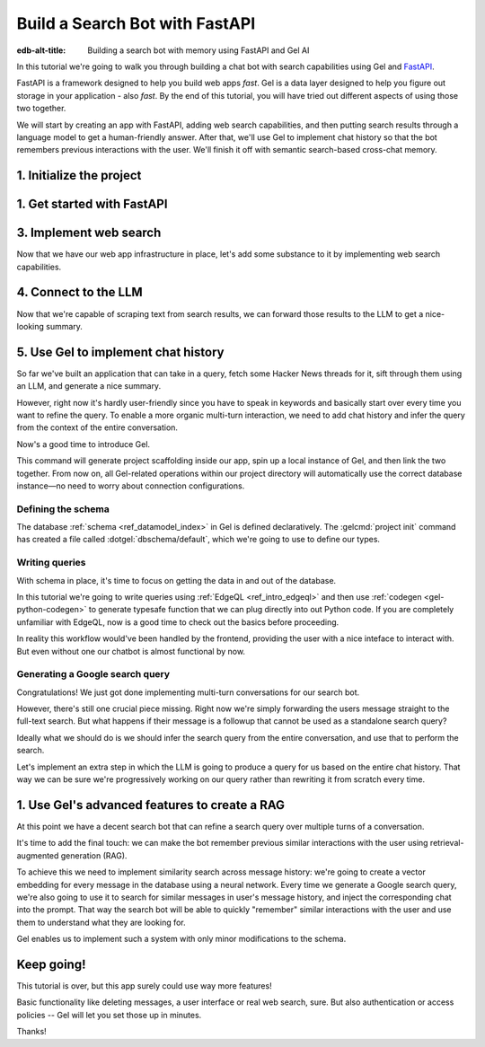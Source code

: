 .. _ref_guide_fastapi_gelai_searchbot:

===============================
Build a Search Bot with FastAPI
===============================

:edb-alt-title: Building a search bot with memory using FastAPI and Gel AI

In this tutorial we're going to walk you through building a chat bot with search
capabilities using Gel and `FastAPI <https://fastapi.tiangolo.com/>`_.

FastAPI is a framework designed to help you build web apps *fast*. Gel is a
data layer designed to help you figure out storage in your application - also
*fast*. By the end of this tutorial, you will have tried out different aspects
of using those two together.

We will start by creating an app with FastAPI, adding web search capabilities,
and then putting search results through a language model to get a
human-friendly answer. After that, we'll use Gel to implement chat history so
that the bot remembers previous interactions with the user. We'll finish it off
with semantic search-based cross-chat memory.


1. Initialize the project
=========================

.. edb:split-section::

  We're going to start by installing `uv <https://docs.astral.sh/uv/>`_ - a Python
  package manager that's going to simplify environment management for us. You can
  follow their `installation instructions
  <https://docs.astral.sh/uv/getting-started/installation/>`_ or simply run:

  .. code-block:: bash

      $ curl -LsSf https://astral.sh/uv/install.sh | sh

.. edb:split-section::

  Once that is done, we can use uv to create scaffolding for our project following
  the `documentation <https://docs.astral.sh/uv/guides/projects/>`_:

  .. code-block:: bash

      $ uv init searchbot \
        && cd searchbot

.. edb:split-section::

  For now, we know we're going to need Gel and FastAPI, so let's add those
  following uv's instructions on `managing dependencies
  <https://docs.astral.sh/uv/concepts/projects/dependencies/#optional-dependencies>`_,
  as well as FastAPI's `installation docs
  <https://fastapi.tiangolo.com/#installation>`_. Installiing dependencies will create a virtual environment and a lockfile. We'll activate the environment and get started.

  .. note::

      Every time you open a new terminal session, you should source the
      environment before running ``python``, ``gel`` or ``fastapi`` commands.

  .. code-block:: bash

      $ uv add "fastapi[standard]" \
        && uv add gel \
        && source .venv/bin/activate


1. Get started with FastAPI
===========================

.. edb:split-section::

  At this stage we need to follow FastAPI's `tutorial
  <https://fastapi.tiangolo.com/tutorial/>`_ to create the foundation of our app.

  We're going to make a minimal web API with one endpoint that takes in a user
  query as an input and echoes it as an output. First, let's make a directory
  called ``app`` in our project root, and put an empty ``__init__.py`` there.

  .. code-block:: bash

     $ mkdir app && touch app/__init__.py

.. edb:split-section::

  Now let's create a file called ``main.py`` inside the ``app`` directory and put
  the "Hello World" example in it:

  .. code-block:: python
      :caption: app/main.py

      from fastapi import FastAPI

      app = FastAPI()


      @app.get("/")
      async def root():
          return {"message": "Hello World"}


.. edb:split-section::

  To start the server, we'll run:

  .. code-block:: bash

      $ fastapi dev app/main.py


.. edb:split-section::

  Once the server gets up and running, we can make sure it works using FastAPI's
  built-in UI at <http://127.0.0.1:8000/docs>_, or manually with ``curl``:

  .. code-block:: bash

      $ curl -X 'GET' \
        'http://127.0.0.1:8000/' \
        -H 'accept: application/json'

      {"message":"Hello World"}


.. edb:split-section::

  Now, to create the search endpoint we mentioned earlier, we need to pass our
  query as a parameter to it. We prefer to have it in the request's body
  since user messages can be long.

  In FastAPI land, this is done by creating a Pydantic schema and making it the
  type of the input parameter. `Pydantic <https://docs.pydantic.dev/latest/>`_ is
  a data validation library for Python. It has many features, but we don't
  actually need to know about them for now. All we need to know is that FastAPI
  uses Pydantic types to automatically figure out schemas for `input
  <https://fastapi.tiangolo.com/tutorial/body/>`_, as well as `output
  <https://fastapi.tiangolo.com/tutorial/response-model/>`_.

  Let's add the following to our ``main.py``:

  .. code-block:: python
      :caption: app/main.py

      from pydantic import BaseModel


      class SearchTerms(BaseModel):
          query: str

      class SearchResult(BaseModel):
          response: str | None = None


.. edb:split-section::

  Now, we can define our endpoint. We'll set the two classes we just created as
  the new endpoint's argument and return type.

  .. code-block:: python
      :caption: app/main.py

      @app.post("/search")
      async def search(search_terms: SearchTerms) -> SearchResult:
          return SearchResult(response=search_terms.query)


.. edb:split-section::

  Same as before, we can test the endpoint using the UI, or by sending a request
  with ``curl``:

  .. code-block:: bash

     $ curl -X 'POST' \
        'http://127.0.0.1:8000/search' \
        -H 'accept: application/json' \
        -H 'Content-Type: application/json' \
        -d '{ "query": "string" }'

      {
        "response": "string",
      }

3. Implement web search
=======================

Now that we have our web app infrastructure in place, let's add some substance
to it by implementing web search capabilities.

.. edb:split-section::

  Many powerful, feature-rich products exist for LLM-driven web search. However, in this tutorial, w'll use a more reliable source of real-world information: comment threads on `Hacker News
  <https://news.ycombinator.com/>`_. Their `web API
  <https://hn.algolia.com/api>`_ is free of charge and doesn't require an
  account. Below is a simple function that requests a full-text search for a
  string query and extracts a nice sampling of comment threads from each of the
  stories that came up in the result.

  We are not going to cover this code sample in too much depth. Feel free to grab it and save it to ``app/web.py``, or make your own.

  Notice that we've created another Pydantic type called ``WebSource`` to store
  our web search results. There's no framework-related reason for that, it's just
  nicer than passing dictionaries around.

  .. code-block:: python
      :caption: app/web.py
      :class: collapsible

      import requests
      from pydantic import BaseModel
      from datetime import datetime
      import html


      class WebSource(BaseModel):
          """Type that stores search results."""

          url: str | None = None
          title: str | None = None
          text: str | None = None


      def extract_comment_thread(
          comment: dict,
          max_depth: int = 3,
          current_depth: int = 0,
          max_children=3,
      ) -> list[str]:
          """
          Recursively extract comments from a thread up to max_depth.
          Returns a list of formatted comment strings.
          """
          if not comment or current_depth > max_depth:
              return []

          results = []

          # Get timestamp, author and the body of the comment,
          # then pad it with spaces so that it's offset appropriately for its depth

          if comment["text"]:
              timestamp = datetime.fromisoformat(comment["created_at"].replace("Z", "+00:00"))
              author = comment["author"]
              text = html.unescape(comment["text"])
              formatted_comment = f"[{timestamp.strftime('%Y-%m-%d %H:%M')}] {author}: {text}"
              results.append(("  " * current_depth) + formatted_comment)

          # If there're children comments, we are going to extract them too,
          # and add them to the list.

          if comment.get("children"):
              for child in comment["children"][:max_children]:
                  child_comments = extract_comment_thread(child, max_depth, current_depth + 1)
                  results.extend(child_comments)

          return results


      def fetch_web_sources(query: str, limit: int = 5) -> list[WebSource]:
          """
          For a given query perform a full-text search for stories on Hacker News.
          From each of the matched stories extract the comment thread and format it into a single string.
          For each story return its title, url and comment thread.
          """
          search_url = "http://hn.algolia.com/api/v1/search_by_date?numericFilters=num_comments>0"

          # Search for stories
          response = requests.get(
              search_url,
              params={
                  "query": query,
                  "tags": "story",
                  "hitsPerPage": limit,
                  "page": 0,
              },
          )

          response.raise_for_status()
          search_result = response.json()

          # For each search hit fetch and process the story
          web_sources = []
          for hit in search_result.get("hits", []):
              item_url = f"https://hn.algolia.com/api/v1/items/{hit['story_id']}"
              response = requests.get(item_url)
              response.raise_for_status()
              item_result = response.json()

              site_url = f"https://news.ycombinator.com/item?id={hit['story_id']}"
              title = hit["title"]
              comments = extract_comment_thread(item_result)
              text = "\n".join(comments) if len(comments) > 0 else None
              web_sources.append(
                  WebSource(url=site_url, title=title, text=text)
              )

          return web_sources


      if __name__ == "__main__":
          web_sources = fetch_web_sources("edgedb", limit=5)

          for source in web_sources:
              print(source.url)
              print(source.title)
              print(source.text)


.. edb:split-section::

  One more note: this snippet comes with an extra dependency called ``requests``,
  which is a library for making HTTP requests. Let's add it by running:

  .. code-block:: bash

      $ uv add requests


.. edb:split-section::

  Now, we can test our web search on its own by running it like this:

  .. code-block:: bash

      $ python3 app/web.py


.. edb:split-section::

  It's time to reflect the new capabilities in our web app.

  .. code-block:: python
       :caption: app/main.py

       from .web import fetch_web_sources, WebSource

       async def search_web(query: str) -> list[WebSource]:
           raw_sources = fetch_web_sources(query, limit=5)
           return [s for s in raw_sources if s.text is not None]


.. edb:split-section::

  Now we can update the ``/search`` endpoint as follows:

  .. code-block:: python-diff
      :caption: app/main.py

        class SearchResult(BaseModel):
            response: str | None = None
      +     sources: list[WebSource] | None = None


        @app.post("/search")
        async def search(search_terms: SearchTerms) -> SearchResult:
      +     web_sources = await search_web(search_terms.query)
      -     return SearchResult(response=search_terms.query)
      +     return SearchResult(
      +         response=search_terms.query, sources=web_sources
      +     )


4. Connect to the LLM
=====================

Now that we're capable of scraping text from search results, we can forward
those results to the LLM to get a nice-looking summary.

.. edb:split-section::

  There are a million different LLMs accessible via a web API (`one
  <https://docs.anthropic.com/en/api/getting-started>`_, `two
  <https://ai.google.dev/gemini-api/docs>`_, `three
  <https://ollama.com/search>`_, `four <https://docs.mistral.ai/api/>`_ to name
  a few), feel free to choose whichever you prefer. In this tutorial we will
  roll with OpenAI, primarily for how ubiquitous it is. To keep things somewhat
  provider-agnostic, we're going to get completions via raw HTTP requests.
  Let's grab API descriptions from OpenAI's `API documentation
  <https://platform.openai.com/docs/api-reference/chat/create>`_, and set up
  LLM generation like this:

  .. code-block:: python
      :caption: app/main.py

      import os
      import requests
      from dotenv import load_dotenv

      _ = load_dotenv()


      def get_llm_completion(system_prompt: str, messages: list[dict[str, str]]) -> str:
          api_key = os.getenv("OPENAI_API_KEY")
          url = "https://api.openai.com/v1/chat/completions"
          headers = {"Content-Type": "application/json", "Authorization": f"Bearer {api_key}"}

          response = requests.post(
              url,
              headers=headers,
              json={
                  "model": "gpt-4o-mini",
                  "messages": [
                      {"role": "developer", "content": system_prompt},
                      *messages,
                  ],
              },
          )
          response.raise_for_status()
          result = response.json()
          return result["choices"][0]["message"]["content"]


.. edb:split-section::

  Note that this cloud LLM API (and many others) requires a secret key to be
  set as an environment variable. A common way to manage them is to use the
  ``python-dotenv`` library in combination with a ``.env`` file. Create a ``.env`` file in the root directory and store your API key inside it. You can generate an API key `here <https://platform.openai.com/api-keys>`_:

  .. code-block:: .env
      :caption: .env

      OPENAI_API_KEY="sk-..."


.. edb:split-section::

  Don't forget to add the new dependency to the environment:

  .. code-block:: bash

      $ uv add python-dotenv


.. edb:split-section::

  And now we can integrate this LLM-related code with the rest of the app. First,
  let's set up a function that prepares LLM inputs:


  .. code-block:: python
      :caption: app/main.py

      async def generate_answer(
          query: str,
          web_sources: list[WebSource],
      ) -> SearchResult:
          system_prompt = (
              "You are a helpful assistant that answers user's questions"
              + " by finding relevant information in Hacker News threads."
              + " When answering the question, describe conversations that people have around the subject,"
              + " provided to you as a context, or say i don't know if they are completely irrelevant."
          )

          prompt = f"User search query: {query}\n\nWeb search results:\n"

          for i, source in enumerate(web_sources):
              prompt += f"Result {i} (URL: {source.url}):\n"
              prompt += f"{source.text}\n\n"

          messages = [{"role": "user", "content": prompt}]

          llm_response = get_llm_completion(
              system_prompt=system_prompt,
              messages=messages,
          )

          search_result = SearchResult(
              response=llm_response,
              sources=web_sources,
          )

          return search_result


.. edb:split-section::

  Then we can plug that function into the ``/search`` endpoint:

  .. code-block:: python-diff
      :caption: app/main.py

        @app.post("/search")
        async def search(search_terms: SearchTerms) -> SearchResult:
            web_sources = await search_web(search_terms.query)
      +     search_result = await generate_answer(search_terms.query, web_sources)
      +     return search_result
      -     return SearchResult(
      -         response=search_terms.query, sources=web_sources
      -     )


.. edb:split-section::

  And now we can test the result as usual.

  .. code-block:: bash

      $ curl -X 'POST' \
          'http://127.0.0.1:8000/search' \
          -H 'accept: application/json' \
          -H 'Content-Type: application/json' \
          -d '{ "query": "gel" }'


5. Use Gel to implement chat history
====================================

So far we've built an application that can take in a query, fetch some Hacker
News threads for it, sift through them using an LLM, and generate a nice
summary.

However, right now it's hardly user-friendly since you have to speak in
keywords and basically start over every time you want to refine the query. To
enable a more organic multi-turn interaction, we need to add chat history and
infer the query from the context of the entire conversation.

Now's a good time to introduce Gel.

.. edb:split-section::

  In case you need installation instructions, take a look at the :ref:`Quickstart
  <ref_quickstart>`. Once Gel CLI is present in your system, initialize the
  project like this:

  .. code-block:: bash

      $ gel project init --non-interactive


This command will generate project scaffolding inside our app, spin up a local instance of Gel, and then link the two together. From now on, all Gel-related operations within our project directory will automatically use the correct database instance—no need to worry about connection configurations.


Defining the schema
-------------------

The database :ref:`schema <ref_datamodel_index>` in Gel is defined
declaratively. The :gelcmd:`project init` command has created a file called
:dotgel:`dbschema/default`, which we're going to use to define our types.

.. edb:split-section::

  To keep track of messages, we need to represent them in the schema. In line with conventions in the LLM space, each message will have a role in addition to its content. We can also configure Gel to automatically keep track of message's creation time by adding a ``timestamp`` property and setting its :ref:`default value<ref_datamodel_props>` to the output of the :ref:`datetime_current()<ref_std_datetime>` function. Finally, LLM messages in our search bot have source URLs associated with them. Let's keep track of those too, by adding a :ref:`multi-property <ref_datamodel_props>`.

  .. code-block:: sdl
      :caption: dbschema/default.esdl

      type Message {
          role: str;
          body: str;
          timestamp: datetime {
              default := datetime_current();
          }
          multi sources: str;
      }


.. edb:split-section::

  Messages are grouped together into a chat, so let's add that entity to our
  schema too.

  .. code-block:: sdl
      :caption: dbschema/default.esdl

      type Chat {
          multi messages: Message;
      }


.. edb:split-section::

  And, finally, we'll add a ``User`` type. Each chat belongs to a specific user, forming their chat history. Another important detail to track for users is their username, which should be unique. To enforce this, we can apply an ``exclusive``
  :ref:`constraint <ref_datamodel_constraints>`.

  .. code-block:: sdl
      :caption: dbschema/default.esdl

      type User {
          name: str {
              constraint exclusive;
          }
          multi chats: Chat;
      }


.. edb:split-section::

  We'll keep our schema super simple. One great thing about Gel is that it allows us to easily implement advanced features like authentication or AI in the future—but we'll get to that later.

  For now, this is the entire schema we came up with:

  .. code-block:: sdl
      :caption: dbschema/default.esdl

      module default {
          type Message {
              role: str;
              body: str;
              timestamp: datetime {
                  default := datetime_current();
              }
              multi sources: str;
          }

          type Chat {
              multi messages: Message;
          }

          type User {
              name: str {
                  constraint exclusive;
              }
              multi chats: Chat;
          }
      }


.. edb:split-section::

  Let's use the :gelcmd:`migration create` CLI command, followed by :gelcmd:`migrate` in order to migrate to our new schema and proceed to writing some queries.

  .. code-block:: bash

      $ gel migration create
      $ gel migrate


.. edb:split-section::

  Now that our schema is applied, let's quickly populate the database with some
  fake data in order to be able to test the queries. We're going to explore
  writing queries in a bit, but for now you can just run the following command in the shell:

  .. code-block:: bash

      $ mkdir app/sample_data && cat << 'EOF' > app/sample_data/inserts.edgeql


.. edb:split-section::

  After running the command, the terminal will wait for you to input text. Anything you type will be written into ``app/sample_data/inserts.edgeql`` until you type ``EOF`` on a new line. Copy and paste the following text into the terminal:

  .. code-block:: edgeql
      :class: collapsible

      # Create users first
      insert User {
          name := 'alice',
      };
      insert User {
          name := 'bob',
      };
      # Insert chat histories for Alice
      update User
      filter .name = 'alice'
      set {
          chats := {
              (insert Chat {
                  messages := {
                      (insert Message {
                          role := 'user',
                          body := 'What are the main differences between GPT-3 and GPT-4?',
                          timestamp := <datetime>'2024-01-07T10:00:00Z',
                          sources := {'arxiv:2303.08774', 'openai.com/research/gpt-4'}
                      }),
                      (insert Message {
                          role := 'assistant',
                          body := 'The key differences include improved reasoning capabilities, better context understanding, and enhanced safety features...',
                          timestamp := <datetime>'2024-01-07T10:00:05Z',
                          sources := {'openai.com/blog/gpt-4-details', 'arxiv:2303.08774'}
                      })
                  }
              }),
              (insert Chat {
                  messages := {
                      (insert Message {
                          role := 'user',
                          body := 'Can you explain what policy gradient methods are in RL?',
                          timestamp := <datetime>'2024-01-08T14:30:00Z',
                          sources := {'Sutton-Barto-RL-Book-Ch13', 'arxiv:1904.12901'}
                      }),
                      (insert Message {
                          role := 'assistant',
                          body := 'Policy gradient methods are a class of reinforcement learning algorithms that directly optimize the policy...',
                          timestamp := <datetime>'2024-01-08T14:30:10Z',
                          sources := {'Sutton-Barto-RL-Book-Ch13', 'spinning-up.openai.com'}
                      })
                  }
              })
          }
      };
      # Insert chat histories for Bob
      update User
      filter .name = 'bob'
      set {
          chats := {
              (insert Chat {
                  messages := {
                      (insert Message {
                          role := 'user',
                          body := 'What are the pros and cons of different sharding strategies?',
                          timestamp := <datetime>'2024-01-05T16:15:00Z',
                          sources := {'martin-kleppmann-ddia-ch6', 'aws.amazon.com/sharding-patterns'}
                      }),
                      (insert Message {
                          role := 'assistant',
                          body := 'The main sharding strategies include range-based, hash-based, and directory-based sharding...',
                          timestamp := <datetime>'2024-01-05T16:15:08Z',
                          sources := {'martin-kleppmann-ddia-ch6', 'mongodb.com/docs/sharding'}
                      }),
                      (insert Message {
                          role := 'user',
                          body := 'Could you elaborate on hash-based sharding?',
                          timestamp := <datetime>'2024-01-05T16:16:00Z',
                          sources := {'mongodb.com/docs/sharding'}
                      })
                  }
              })
          }
      };


.. edb:split-section::

  Type ``EOF`` on a new line to save the file. Now, let's execute the queries using the CLI.

  .. code-block:: bash

      $ gel query -f app/sample_data/inserts.edgeql

      {"id": "862de904-de39-11ef-9713-4fab09220c4a"}
      {"id": "862e400c-de39-11ef-9713-2f81f2b67013"}
      {"id": "862de904-de39-11ef-9713-4fab09220c4a"}
      {"id": "862e400c-de39-11ef-9713-2f81f2b67013"}


.. edb:split-section::

  This will insert data in the database. Let's verify it by running a ``Gel query``:

  .. code-block:: bash

      $ gel query "select User { name };"

      {"name": "alice"}
      {"name": "bob"}


Writing queries
---------------

With schema in place, it's time to focus on getting the data in and out of the
database.

In this tutorial we're going to write queries using :ref:`EdgeQL
<ref_intro_edgeql>` and then use :ref:`codegen <gel-python-codegen>` to
generate typesafe function that we can plug directly into out Python code. If
you are completely unfamiliar with EdgeQL, now is a good time to check out the
basics before proceeding.


.. edb:split-section::

  Let's move on. First, we'll create a directory inside ``app`` called
  ``queries``. This is where we're going to put all of the EdgeQL-related stuff.

  We're going to start by writing a query that fetches all of the users. In
  ``queries`` create a file named ``get_users.edgeql`` and put the following query
  in there:

  .. code-block:: edgeql
      :caption: app/queries/get_users.edgeql

      select User { name };


.. edb:split-section::

  Now run the code generator from the shell:

  .. code-block:: bash

      $ gel-py


.. edb:split-section::

  It's going to automatically locate the ``.edgeql`` file and generate types for
  it. We can inspect generated code in ``app.queries/get_users_async_edgeql.py``.
  Once that is done, let's use those types to create the endpoint in ``main.py``:

  .. code-block:: python
      :caption: app/main.py

      from gel import create_async_client
      from .queries.get_users_async_edgeql import get_users as get_users_query, GetUsersResult


      gel_client = create_async_client()

      @app.get("/users")
      async def get_users() -> list[GetUsersResult]:
          return await get_users_query(gel_client)


.. edb:split-section::

  Let's verify it that works as expected:

  .. code-block:: bash

      $ curl -X 'GET' \
      'http://127.0.0.1:8000/users' \
      -H 'accept: application/json'

      [
        {
          "id": "862de904-de39-11ef-9713-4fab09220c4a",
          "name": "alice"
        },
        {
          "id": "862e400c-de39-11ef-9713-2f81f2b67013",
          "name": "bob"
        }
      ]


.. edb:split-section::

  While we're at it, let's also implement the option to fetch a user by their
  username. In order to do that, we need to write a new query in a separate file
  ``app/queries/get_user_by_name.edgeql``:

  .. code-block:: edgeql
      :caption: app/queries/get_user_by_name.edgeql

      select User { name }
      filter .name = <str>$name;


.. edb:split-section::

  After that, we will run the code generator again by calling ``gel-py``. In the
  app, we are going to reuse the same endpoint that fetches the list of all users.
  From now on, if the user calls it without any arguments (e.g.
  ``http://127.0.0.1/users``), they are going to receive the list of all users,
  same as before. But if they pass a username as a query argument like this:
  ``http://127.0.0.1/users?username=bob``, the system will attempt to fetch a user
  named ``bob``.

  In order to achieve this, we're going to need to add a ``Query``-type argument
  to our endpoint function. You can learn more about how to configure this type of
  arguments in `FastAPI's docs
  <https://fastapi.tiangolo.com/tutorial/query-params/>`_. It's default value is
  going to be ``None``, which will enable us to implement our conditional logic:

  .. code-block:: python
      :caption: app/main.py

      from fastapi import Query, HTTPException
      from http import HTTPStatus
      from .queries.get_user_by_name_async_edgeql import (
          get_user_by_name as get_user_by_name_query,
          GetUserByNameResult,
      )


      @app.get("/users")
      async def get_users(
          username: str = Query(None),
      ) -> list[GetUsersResult] | GetUserByNameResult:
          """List all users or get a user by their username"""
          if username:
              user = await get_user_by_name_query(gel_client, name=username)
              if not user:
                  raise HTTPException(
                      HTTPStatus.NOT_FOUND,
                      detail={"error": f"Error: user {username} does not exist."},
                  )
              return user
          else:
              return await get_users_query(gel_client)


.. edb:split-section::

  And once again, let's verify that everything works:

  .. code-block:: bash

      $ curl -X 'GET' \
        'http://127.0.0.1:8000/users?username=alice' \
        -H 'accept: application/json'

      {
        "id": "862de904-de39-11ef-9713-4fab09220c4a",
        "name": "alice"
      }


.. edb:split-section::

  Finally, let's also implement the option to add a new user. For this, just as
  before, we'll create a new file ``app/queries/create_user.edgeql``, add a query
  to it and run code generation.

  Note that in this query we've wrapped the ``insert`` in a ``select`` statement.
  This is a common pattern in EdgeQL, that can be used whenever you would like to
  get something other than object ID when you just inserted it.

  .. code-block:: edgeql
      :caption: app/queries/create_user.edgeql

      select(
          insert User {
              name := <str>$username
          }
      ) {
          name
      }



.. edb:split-section::

  In order to integrate this query into our app, we're going to add a new
  endpoint. Note that this one has the same name ``/users``, but is for the POST
  HTTP method.

  .. code-block:: python
      :caption: app/main.py

      from gel import ConstraintViolationError
      from .queries.create_user_async_edgeql import (
          create_user as create_user_query,
          CreateUserResult,
      )

      @app.post("/users", status_code=HTTPStatus.CREATED)
      async def post_user(username: str = Query()) -> CreateUserResult:
          try:
              return await create_user_query(gel_client, username=username)
          except ConstraintViolationError:
              raise HTTPException(
                  status_code=HTTPStatus.BAD_REQUEST,
                  detail={"error": f"Username '{username}' already exists."},
              )


.. edb:split-section::

  Once more, let's verify that the new endpoint works as expected:

  .. code-block:: bash

      $ curl -X 'POST' \
        'http://127.0.0.1:8000/users?username=charlie' \
        -H 'accept: application/json' \
        -d ''

      {
        "id": "20372a1a-ded5-11ef-9a08-b329b578c45c",
        "name": "charlie"
      }


.. edb:split-section::

  This wraps things up for our user-related functionality. Of course, we now need
  to deal with Chats and Messages, too. We're not going to go in depth for those,
  since the process would be quite similar to what we've just done. Instead, feel
  free to implement those endpoints yourself as an exercise, or copy the code
  below if you are in rush.

  .. code-block:: bash
      :class: collapsible

      $ echo 'select Chat {
          messages: { role, body, sources },
          user := .<chats[is User],
      } filter .user.name = <str>$username;' > app/queries/get_chats.edgeql && echo 'select Chat {
          messages: { role, body, sources },
          user := .<chats[is User],
      } filter .user.name = <str>$username and .id = <uuid>$chat_id;' > app/queries/get_chat_by_id.edgeql && echo 'with new_chat := (insert Chat)
      select (
          update User filter .name = <str>$username
          set {
              chats := assert_distinct(.chats union new_chat)
          }
      ) {
          new_chat_id := new_chat.id
      }' > app/queries/create_chat.edgeql && echo 'with
          user := (select User filter .name = <str>$username),
          chat := (
              select Chat filter .<chats[is User] = user and .id = <uuid>$chat_id
          )
      select Message {
          role,
          body,
          sources,
          chat := .<messages[is Chat]
      } filter .chat = chat;' > app/queries/get_messages.edgeql && echo 'with
          user := (select User filter .name = <str>$username),
      update Chat
      filter .id = <uuid>$chat_id and .<chats[is User] = user
      set {
          messages := assert_distinct(.messages union (
              insert Message {
                  role := <str>$message_role,
                  body := <str>$message_body,
                  sources := array_unpack(<array<str>>$sources)
              }
          ))
      }' > app/queries/add_message.edgeql


.. edb:split-section::

  And these are the endpoint definitions, provided in bulk.

  .. code-block:: python
      :caption: app/main.py
      :class: collapsible

      from .queries.get_chats_async_edgeql import get_chats as get_chats_query, GetChatsResult
      from .queries.get_chat_by_id_async_edgeql import (
          get_chat_by_id as get_chat_by_id_query,
          GetChatByIdResult,
      )
      from .queries.get_messages_async_edgeql import (
          get_messages as get_messages_query,
          GetMessagesResult,
      )
      from .queries.create_chat_async_edgeql import (
          create_chat as create_chat_query,
          CreateChatResult,
      )
      from .queries.add_message_async_edgeql import (
          add_message as add_message_query,
      )


      @app.get("/chats")
      async def get_chats(
          username: str = Query(), chat_id: str = Query(None)
      ) -> list[GetChatsResult] | GetChatByIdResult:
          """List user's chats or get a chat by username and id"""
          if chat_id:
              chat = await get_chat_by_id_query(
                  gel_client, username=username, chat_id=chat_id
              )
              if not chat:
                  raise HTTPException(
                      HTTPStatus.NOT_FOUND,
                      detail={"error": f"Chat {chat_id} for user {username} does not exist."},
                  )
              return chat
          else:
              return await get_chats_query(gel_client, username=username)


      @app.post("/chats", status_code=HTTPStatus.CREATED)
      async def post_chat(username: str) -> CreateChatResult:
          return await create_chat_query(gel_client, username=username)


      @app.get("/messages")
      async def get_messages(
          username: str = Query(), chat_id: str = Query()
      ) -> list[GetMessagesResult]:
          """Fetch all messages from a chat"""
          return await get_messages_query(gel_client, username=username, chat_id=chat_id)


.. edb:split-section::

  For the ``post_messages`` function we're going to do something a little bit
  different though. Since this is now the primary way for the user to add their
  queries to the system, it functionally superceeds the ``/search`` endpoint we
  made before. To this end, this function is where we're going to handle saving
  messages, retrieving chat history, invoking web search and generating the
  answer.

  .. code-block:: python-diff
      :caption: app/main.py

      - @app.post("/search")
      - async def search(search_terms: SearchTerms) -> SearchResult:
      -     web_sources = await search_web(search_terms.query)
      -     search_result = await generate_answer(search_terms.query, web_sources)
      -     return search_result

      + @app.post("/messages", status_code=HTTPStatus.CREATED)
      + async def post_messages(
      +     search_terms: SearchTerms,
      +     username: str = Query(),
      +     chat_id: str = Query(),
      + ) -> SearchResult:
      +     chat_history = await get_messages_query(
      +         gel_client, username=username, chat_id=chat_id
      +     )

      +     _ = await add_message_query(
      +         gel_client,
      +         username=username,
      +         message_role="user",
      +         message_body=search_terms.query,
      +         sources=[],
      +         chat_id=chat_id,
      +     )

      +     search_query = search_terms.query
      +     web_sources = await search_web(search_query)

      +     search_result = await generate_answer(
      +         search_terms.query, chat_history, web_sources
      +     )

      +     _ = await add_message_query(
      +         gel_client,
      +         username=username,
      +         message_role="assistant",
      +         message_body=search_result.response,
      +         sources=search_result.sources,
      +         chat_id=chat_id,
      +     )

      +     return search_result


.. edb:split-section::

  Let's not forget to modify the ``generate_answer`` function, so it can also be
  history-aware.

  .. code-block:: python-diff
      :caption: app/main.py

        async def generate_answer(
            query: str,
      +     chat_history: list[GetMessagesResult],
            web_sources: list[WebSource],
        ) -> SearchResult:
            system_prompt = (
                "You are a helpful assistant that answers user's questions"
                + " by finding relevant information in HackerNews threads."
                + " When answering the question, describe conversations that people have around the subject,"
                + " provided to you as a context, or say i don't know if they are completely irrelevant."
            )

            prompt = f"User search query: {query}\n\nWeb search results:\n"

            for i, source in enumerate(web_sources):
                prompt += f"Result {i} (URL: {source.url}):\n"
                prompt += f"{source.text}\n\n"

      -     messages = [{"role": "user", "content": prompt}]
      +     messages = [
      +         {"role": message.role, "content": message.body} for message in chat_history
      +     ]
      +     messages.append({"role": "user", "content": prompt})

            llm_response = get_llm_completion(
                system_prompt=system_prompt,
                messages=messages,
            )

            search_result = SearchResult(
                response=llm_response,
                sources=web_sources,
            )

            return search_result


.. edb:split-section::

  Ok, this should be it for setting up the chat history. Let's test it. First, we
  are going to start a new chat for our user:

  .. code-block:: bash

      $ curl -X 'POST' \
        'http://127.0.0.1:8000/chats?username=charlie' \
        -H 'accept: application/json' \
        -d ''

      {
        "id": "20372a1a-ded5-11ef-9a08-b329b578c45c",
        "new_chat_id": "544ef3f2-ded8-11ef-ba16-f7f254b95e36"
      }


.. edb:split-section::

  Next, let's add a couple messages and wait for the bot to respond:

  .. code-block:: bash

      $ curl -X 'POST' \
        'http://127.0.0.1:8000/messages?username=charlie&chat_id=544ef3f2-ded8-11ef-ba16-f7f254b95e36' \
        -H 'accept: application/json' \
        -H 'Content-Type: application/json' \
        -d '{
        "query": "best database in existence"
      }'

      $ curl -X 'POST' \
        'http://127.0.0.1:8000/messages?username=charlie&chat_id=544ef3f2-ded8-11ef-ba16-f7f254b95e36' \
        -H 'accept: application/json' \
        -H 'Content-Type: application/json' \
        -d '{
        "query": "gel"
      }'


.. edb:split-section::

  Finally, let's check that the messages we saw are in fact stored in the chat
  history:

  .. code-block:: bash

      $ curl -X 'GET' \
        'http://127.0.0.1:8000/messages?username=charlie&chat_id=544ef3f2-ded8-11ef-ba16-f7f254b95e36' \
        -H 'accept: application/json'


In reality this workflow would've been handled by the frontend, providing the
user with a nice inteface to interact with. But even without one our chatbot is
almost functional by now.

Generating a Google search query
--------------------------------

Congratulations! We just got done implementing multi-turn conversations for our
search bot.

However, there's still one crucial piece missing. Right now we're simply
forwarding the users message straight to the full-text search. But what happens
if their message is a followup that cannot be used as a standalone search
query?

Ideally what we should do is we should infer the search query from the entire
conversation, and use that to perform the search.

Let's implement an extra step in which the LLM is going to produce a query for
us based on the entire chat history. That way we can be sure we're progressively
working on our query rather than rewriting it from scratch every time.


.. edb:split-section::

  This is what we need to do: every time the user submits a message, we need to
  fetch the chat history, extract a search query from it using the LLM, and the
  other steps are going to the the same as before. Let's make the follwing
  modifications to the ``main.py``: first we need to create a function that
  prepares LLM inputs for the search query inference.


  .. code-block:: python
      :caption: app/main.py

      async def generate_search_query(
          query: str, message_history: list[GetMessagesResult]
      ) -> str:
          system_prompt = (
              "You are a helpful assistant."
              + " Your job is to extract a keyword search query"
              + " from a chat between an AI and a human."
              + " Make sure it's a single most relevant keyword to maximize matching."
              + " Only provide the query itself as your response."
          )

          formatted_history = "\n---\n".join(
              [
                  f"{message.role}: {message.body} (sources: {message.sources})"
                  for message in message_history
              ]
          )
          prompt = f"Chat history: {formatted_history}\n\nUser message: {query} \n\n"

          llm_response = get_llm_completion(
              system_prompt=system_prompt, messages=[{"role": "user", "content": prompt}]
          )

          return llm_response


.. edb:split-section::

  And now we can use this function in ``post_messages`` in order to get our
  search query:


  .. code-block:: python-diff
      :caption: app/main.py

        class SearchResult(BaseModel):
            response: str | None = None
      +     search_query: str | None = None
            sources: list[WebSource] | None = None


        @app.post("/messages", status_code=HTTPStatus.CREATED)
        async def post_messages(
            search_terms: SearchTerms,
            username: str = Query(),
            chat_id: str = Query(),
        ) -> SearchResult:
            # 1. Fetch chat history
            chat_history = await get_messages_query(
                gel_client, username=username, chat_id=chat_id
            )

            # 2. Add incoming message to Gel
            _ = await add_message_query(
                gel_client,
                username=username,
                message_role="user",
                message_body=search_terms.query,
                sources=[],
                chat_id=chat_id,
            )

            # 3. Generate a query and perform googling
      -     search_query = search_terms.query
      +     search_query = await generate_search_query(search_terms.query, chat_history)
      +     web_sources = await search_web(search_query)


            # 5. Generate answer
            search_result = await generate_answer(
                search_terms.query,
                chat_history,
                web_sources,
            )
      +     search_result.search_query = search_query  # add search query to the output
      +                                                # to see what the bot is searching for
            # 6. Add LLM response to Gel
            _ = await add_message_query(
                gel_client,
                username=username,
                message_role="assistant",
                message_body=search_result.response,
                sources=[s.url for s in search_result.sources],
                chat_id=chat_id,
            )

            # 7. Send result back to the client
            return search_result


.. edb:split-section::

  Done! We've now fully integrated the chat history into out app and enabled
  natural language conversations. As before, let's quickly test out the
  improvements before moving on:


  .. code-block:: bash

      $ curl -X 'POST' \
          'http://localhost:8000/messages?username=alice&chat_id=d4eed420-e903-11ef-b8a7-8718abdafbe1' \
          -H 'accept: application/json' \
          -H 'Content-Type: application/json' \
          -d '{
          "query": "what are people saying about gel"
        }'

      $ curl -X 'POST' \
          'http://localhost:8000/messages?username=alice&chat_id=d4eed420-e903-11ef-b8a7-8718abdafbe1' \
          -H 'accept: application/json' \
          -H 'Content-Type: application/json' \
          -d '{
          "query": "do they like it or not"
        }'


1. Use Gel's advanced features to create a RAG
==============================================

At this point we have a decent search bot that can refine a search query over
multiple turns of a conversation.

It's time to add the final touch: we can make the bot remember previous similar
interactions with the user using retrieval-augmented generation (RAG).

To achieve this we need to implement similarity search across message history:
we're going to create a vector embedding for every message in the database using
a neural network. Every time we generate a Google search query, we're also going
to use it to search for similar messages in user's message history, and inject
the corresponding chat into the prompt. That way the search bot will be able to
quickly "remember" similar interactions with the user and use them to understand
what they are looking for.

Gel enables us to implement such a system with only minor modifications to the
schema.


.. edb:split-section::

  We begin by enabling the ``ai`` extension by adding the following like on top of
  the :dotgel:`dbschema/default`:

  .. code-block:: sdl-diff
      :caption: dbschema/default.esdl

      + using extension ai;


.. edb:split-section::

  ... and do the migration:


  .. code-block:: bash

      $ gel migration create
      $ gel migrate


.. edb:split-section::

  Next, we need to configure the API key in Gel for whatever embedding provider
  we're going to be using. As per documentation, let's open up the CLI by typing
  ``gel`` and run the following command (assuming we're using OpenAI):

  .. code-block:: edgeql-repl

      searchbot:main> configure current database
      insert ext::ai::OpenAIProviderConfig {
        secret := 'sk-....',
      };

      OK: CONFIGURE DATABASE


.. edb:split-section::

  In order to get Gel to automatically keep track of creating and updating
  message embeddings, all we need to do is create a deferred index like this.
  Don't forget to run a migration one more time!

  .. code-block:: sdl-diff

        type Message {
            role: str;
            body: str;
            timestamp: datetime {
                default := datetime_current();
            }
            multi sources: str;

      +     deferred index ext::ai::index(embedding_model := 'text-embedding-3-small')
      +         on (.body);
        }


.. edb:split-section::

  And we're done! Gel is going to cook in the background for a while and generate
  embedding vectors for our queries. To make sure nothing broke we can follow
  Gel's AI documentation and take a look at instance logs:

  .. code-block:: bash

      $ gel instance logs -I searchbot | grep api.openai.com

      INFO 50121 searchbot 2025-01-30T14:39:53.364 httpx: HTTP Request: POST https://api.openai.com/v1/embeddings "HTTP/1.1 200 OK"


.. edb:split-section::

  It's time to create the second half of the similarity search - the search query.
  The query needs to fetch ``k`` chats in which there're messages that are most
  similar to our current message. This can be a little difficult to visualize in
  your head, so here's the query itself:

  .. code-block:: edgeql
      :caption: app/queries/search_chats.edgeql

      with
          user := (select User filter .name = <str>$username),
              chats := (
                  select Chat
                  filter .<chats[is User] = user
                         and .id != <uuid>$current_chat_id
              )

      select chats {
          distance := min(
              ext::ai::search(
                  .messages,
                  <array<float32>>$embedding,
              ).distance,
          ),
          messages: {
              role, body, sources
          }
      }

      order by .distance
      limit <int64>$limit;


.. edb:split-section::

  .. note::

     Before we can integrate this query into our Python app, we also need to add a
     new dependency for the Python binding: ``httpx-sse``. It's enables streaming
     outputs, which we're not going to use right now, but we won't be able to
     create the AI client without it.

  Let's place in in ``app/queries/search_chats.edgeql``, run the codegen and modify
  our ``post_messages`` endpoint to keep track of those similar chats.

  .. code-block:: python-diff
      :caption: app.main.py

      + from gel.ai import create_async_rag_client, AsyncRAGClient
      + from .queries.search_chats_async_edgeql import (
      +     search_chats as search_chats_query,
      + )

        class SearchResult(BaseModel):
            response: str | None = None
            search_query: str | None = None
            sources: list[WebSource] | None = None
      +     similar_chats: list[str] | None = None


        @app.post("/messages", status_code=HTTPStatus.CREATED)
        async def post_messages(
            search_terms: SearchTerms,
            username: str = Query(),
            chat_id: str = Query(),
        ) -> SearchResult:
            # 1. Fetch chat history
            chat_history = await get_messages_query(
                gel_client, username=username, chat_id=chat_id
            )

            # 2. Add incoming message to Gel
            _ = await add_message_query(
                gel_client,
                username=username,
                message_role="user",
                message_body=search_terms.query,
                sources=[],
                chat_id=chat_id,
            )

            # 3. Generate a query and perform googling
            search_query = await generate_search_query(search_terms.query, chat_history)
            web_sources = await search_web(search_query)

      +     # 4. Fetch similar chats
      +     db_ai: AsyncRagClient = await create_async_rag_client(gel_client, model="gpt-4o-mini")
      +     embedding = await db_ai.generate_embeddings(
      +         search_query, model="text-embedding-3-small"
      +     )
      +     similar_chats = await search_chats_query(
      +         gel_client,
      +         username=username,
      +         current_chat_id=chat_id,
      +         embedding=embedding,
      +         limit=1,
      +     )

            # 5. Generate answer
            search_result = await generate_answer(
                search_terms.query,
                chat_history,
                web_sources,
      +         similar_chats,
            )
            search_result.search_query = search_query  # add search query to the output
                                                       # to see what the bot is searching for
            # 6. Add LLM response to Gel
            _ = await add_message_query(
                gel_client,
                username=username,
                message_role="assistant",
                message_body=search_result.response,
                sources=[s.url for s in search_result.sources],
                chat_id=chat_id,
            )

            # 7. Send result back to the client
            return search_result


.. edb:split-section::

  Finally, the answer generator needs to get updated one more time, since we need
  to inject the additional messages into the prompt.

  .. code-block:: python-diff
      :caption: app/main.py

        async def generate_answer(
            query: str,
            chat_history: list[GetMessagesResult],
            web_sources: list[WebSource],
      +     similar_chats: list[list[GetMessagesResult]],
        ) -> SearchResult:
            system_prompt = (
                "You are a helpful assistant that answers user's questions"
                + " by finding relevant information in HackerNews threads."
                + " When answering the question, describe conversations that people have around the subject, provided to you as a context, or say i don't know if they are completely irrelevant."
      +         + " You can reference previous conversation with the user that"
      +         + " are provided to you, if they are relevant, by explicitly referring"
      +         + " to them by saying as we discussed in the past."
            )

            prompt = f"User search query: {query}\n\nWeb search results:\n"

            for i, source in enumerate(web_sources):
                prompt += f"Result {i} (URL: {source.url}):\n"
                prompt += f"{source.text}\n\n"

      +     prompt += "Similar chats with the same user:\n"

      +     formatted_chats = []
      +     for i, chat in enumerate(similar_chats):
      +         formatted_chat = f"Chat {i}: \n"
      +         for message in chat.messages:
      +             formatted_chat += f"{message.role}: {message.body}\n"
      +         formatted_chats.append(formatted_chat)

      +     prompt += "\n".join(formatted_chats)

            messages = [
                {"role": message.role, "content": message.body} for message in chat_history
            ]
            messages.append({"role": "user", "content": prompt})

            llm_response = get_llm_completion(
                system_prompt=system_prompt,
                messages=messages,
            )

            search_result = SearchResult(
                response=llm_response,
                sources=web_sources,
      +         similar_chats=formatted_chats,
            )

            return search_result


.. edb:split-section::

  And one last time, let's check to make sure everything works:

  .. code-block:: bash

      $ curl -X 'POST' \
          'http://localhost:8000/messages?username=alice&chat_id=d4eed420-e903-11ef-b8a7-8718abdafbe1' \
          -H 'accept: application/json' \
          -H 'Content-Type: application/json' \
          -d '{
                "query": "remember that cool db i was talking to you about?"
              }'


Keep going!
===========

This tutorial is over, but this app surely could use way more features!

Basic functionality like deleting messages, a user interface or real web
search, sure. But also authentication or access policies -- Gel will let you
set those up in minutes.

Thanks!







